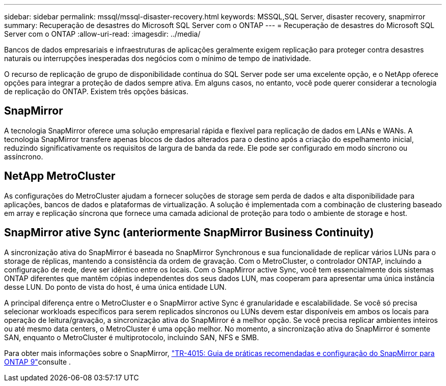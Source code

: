 ---
sidebar: sidebar 
permalink: mssql/mssql-disaster-recovery.html 
keywords: MSSQL,SQL Server, disaster recovery, snapmirror 
summary: Recuperação de desastres do Microsoft SQL Server com o ONTAP 
---
= Recuperação de desastres do Microsoft SQL Server com o ONTAP
:allow-uri-read: 
:imagesdir: ../media/


[role="lead"]
Bancos de dados empresariais e infraestruturas de aplicações geralmente exigem replicação para proteger contra desastres naturais ou interrupções inesperadas dos negócios com o mínimo de tempo de inatividade.

O recurso de replicação de grupo de disponibilidade contínua do SQL Server pode ser uma excelente opção, e o NetApp oferece opções para integrar a proteção de dados sempre ativa. Em alguns casos, no entanto, você pode querer considerar a tecnologia de replicação do ONTAP. Existem três opções básicas.



== SnapMirror

A tecnologia SnapMirror oferece uma solução empresarial rápida e flexível para replicação de dados em LANs e WANs. A tecnologia SnapMirror transfere apenas blocos de dados alterados para o destino após a criação do espelhamento inicial, reduzindo significativamente os requisitos de largura de banda da rede. Ele pode ser configurado em modo síncrono ou assíncrono.



== NetApp MetroCluster

As configurações do MetroCluster ajudam a fornecer soluções de storage sem perda de dados e alta disponibilidade para aplicações, bancos de dados e plataformas de virtualização. A solução é implementada com a combinação de clustering baseado em array e replicação síncrona que fornece uma camada adicional de proteção para todo o ambiente de storage e host.



== SnapMirror ative Sync (anteriormente SnapMirror Business Continuity)

A sincronização ativa do SnapMirror é baseada no SnapMirror Synchronous e sua funcionalidade de replicar vários LUNs para o storage de réplicas, mantendo a consistência da ordem de gravação. Com o MetroCluster, o controlador ONTAP, incluindo a configuração de rede, deve ser idêntico entre os locais. Com o SnapMirror active Sync, você tem essencialmente dois sistemas ONTAP diferentes que mantêm cópias independentes dos seus dados LUN, mas cooperam para apresentar uma única instância desse LUN. Do ponto de vista do host, é uma única entidade LUN.

A principal diferença entre o MetroCluster e o SnapMirror active Sync é granularidade e escalabilidade. Se você só precisa selecionar workloads específicos para serem replicados síncronos ou LUNs devem estar disponíveis em ambos os locais para operação de leitura/gravação, a sincronização ativa do SnapMirror é a melhor opção. Se você precisa replicar ambientes inteiros ou até mesmo data centers, o MetroCluster é uma opção melhor. No momento, a sincronização ativa do SnapMirror é somente SAN, enquanto o MetroCluster é multiprotocolo, incluindo SAN, NFS e SMB.

Para obter mais informações sobre o SnapMirror, link:https://www.netapp.com/pdf.html?item=/media/17229-tr4015pdf.pdf["TR-4015: Guia de práticas recomendadas e configuração do SnapMirror para ONTAP 9"^]consulte .
